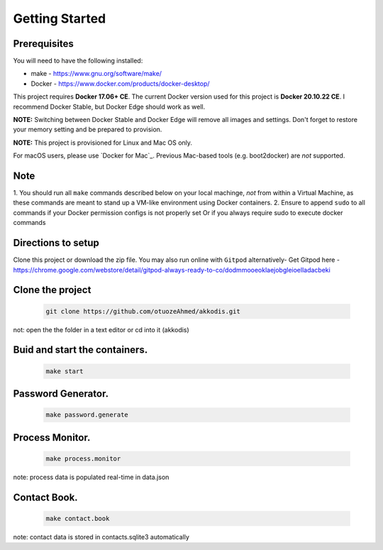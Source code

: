 Getting Started
---------------

Prerequisites
~~~~~~~~~~~~~

You will need to have the following installed:

- make - https://www.gnu.org/software/make/
- Docker - https://www.docker.com/products/docker-desktop/

This project requires **Docker 17.06+ CE**. 
The current Docker version used for this project is **Docker 20.10.22 CE**. 
I recommend Docker Stable, but Docker Edge should work as well.

**NOTE:** Switching between Docker Stable and Docker Edge will remove all images and
settings.  Don't forget to restore your memory setting and be prepared to
provision.

**NOTE:** This project is provisioned for Linux and Mac OS only.

For macOS users, please use `Docker for Mac`_. Previous Mac-based tools (e.g.
boot2docker) are *not* supported. 


Note
~~~~~~~~~~~~~

1. You should run all ``make`` commands described below on your local machinge, *not*
from within a Virtual Machine, as these commands are meant to stand up a VM-like environment using
Docker containers.
2. Ensure to append ``sudo`` to all commands if your Docker permission configs is not properly set
Or if you always require sudo to execute docker commands 

Directions to setup
~~~~~~~~~~~~~

Clone this project or download the zip file. You may also run online with ``Gitpod`` alternatively- 
Get Gitpod here - https://chrome.google.com/webstore/detail/gitpod-always-ready-to-co/dodmmooeoklaejobgleioelladacbeki

Clone the project
~~~~~~~~~~~~

   .. code:: sh

        git clone https://github.com/otuozeAhmed/akkodis.git

not: open the the folder in a text editor or cd into it (akkodis) 

Buid and start the containers.
~~~~~~~~~~~~~

   .. code:: sh

        make start

Password Generator.
~~~~~~~~~~~~~

   .. code:: sh

       make password.generate

Process Monitor.
~~~~~~~~~~~~~

   .. code:: sh

       make process.monitor

note: process data is populated real-time in data.json
 
Contact Book.
~~~~~~~~~~~~~
   .. code:: sh

       make contact.book

note: contact data is stored in contacts.sqlite3 automatically

